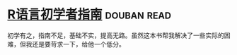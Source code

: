 * [[https://book.douban.com/subject/6813329/][R语言初学者指南]]    :douban:read:
初学有之，指南不足，基础不实，提高无路。虽然这本书帮我解决了一些实际的困难，但我还是要苛求一下，给他一个低分。
